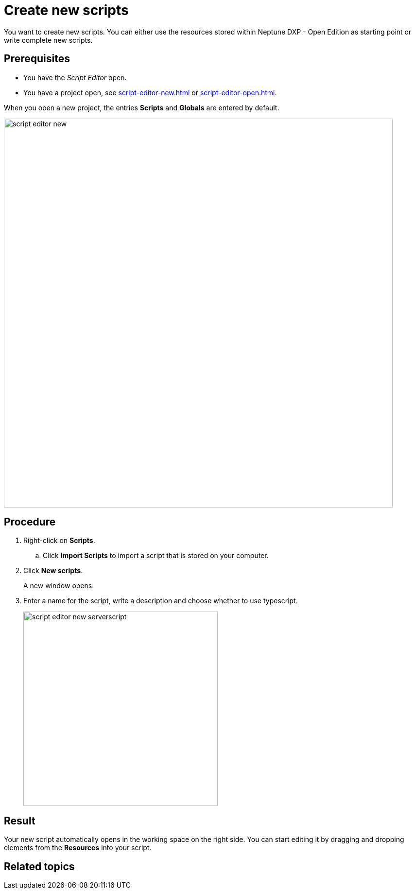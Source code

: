 = Create new scripts

You want to create new scripts.
//Helle@Fabian: We should more ore less settle on one type of introductory sentence for task topics.
You can either use the resources stored within Neptune DXP - Open Edition as starting point or write complete new scripts.

== Prerequisites
* You have the _Script Editor_ open.
//Helle@Fabian: Move to steps?
* You have a project open, see xref:script-editor-new.adoc[] or xref:script-editor-open.adoc[].

//@Helle@Fabian: move to step "click new scipts"?
When you open a new project, the entries *Scripts* and *Globals* are entered by default.

image::script-editor-new.png[,800]

== Procedure
//. On the cockpit, got to Development and click _Script Editor_.
. Right-click on *Scripts*.
.. Click *Import Scripts* to import a script that is stored on your computer.
//Helle@Fabian: mention somewhere else, cuz topic is "create *new* scripts"?
. Click *New scripts*.
+
A new window opens.
//Helle@Fabian: I'd add *Result*:, but only for consistency reasons.
. Enter a name for the script, write a description and choose whether to use typescript.
//Helle@Fabian: What is typescript?
+
image::script-editor-new-serverscript.png[,400]

== Result
Your new script automatically opens in the working space on the right side. You can start editing it by dragging and dropping elements from the *Resources* into your script.

== Related topics
//* xref:script-editor-import-code.adoc[Import code]
//* xref:script-editor-add-tables.adoc[Add tables]
//* xref:script-editor-search-content.adoc[Search for content in the all stored scripts]
//* xref:script-editor-add-globalscript.adoc[Add a new Global Script]
//* (...)

